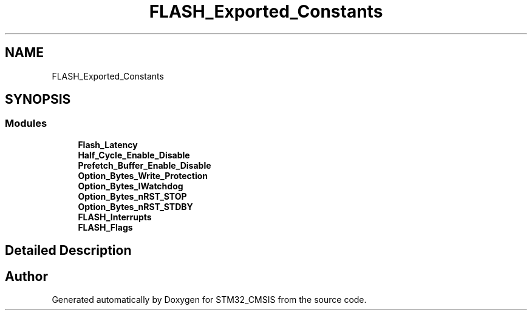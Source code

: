 .TH "FLASH_Exported_Constants" 3 "Sun Apr 16 2017" "STM32_CMSIS" \" -*- nroff -*-
.ad l
.nh
.SH NAME
FLASH_Exported_Constants
.SH SYNOPSIS
.br
.PP
.SS "Modules"

.in +1c
.ti -1c
.RI "\fBFlash_Latency\fP"
.br
.ti -1c
.RI "\fBHalf_Cycle_Enable_Disable\fP"
.br
.ti -1c
.RI "\fBPrefetch_Buffer_Enable_Disable\fP"
.br
.ti -1c
.RI "\fBOption_Bytes_Write_Protection\fP"
.br
.ti -1c
.RI "\fBOption_Bytes_IWatchdog\fP"
.br
.ti -1c
.RI "\fBOption_Bytes_nRST_STOP\fP"
.br
.ti -1c
.RI "\fBOption_Bytes_nRST_STDBY\fP"
.br
.ti -1c
.RI "\fBFLASH_Interrupts\fP"
.br
.ti -1c
.RI "\fBFLASH_Flags\fP"
.br
.in -1c
.SH "Detailed Description"
.PP 

.SH "Author"
.PP 
Generated automatically by Doxygen for STM32_CMSIS from the source code\&.
